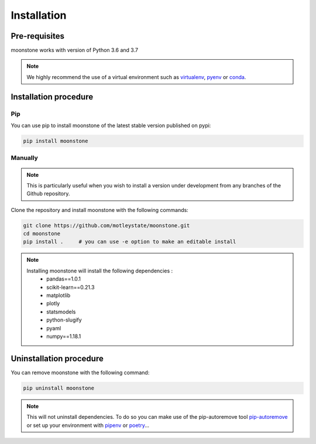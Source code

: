 ************
Installation
************

Pre-requisites
============

moonstone works with version of Python 3.6 and 3.7

.. Note::
    We highly recommend the use of a virtual environment such as `virtualenv`_, `pyenv`_ or `conda`_.

.. _virtualenv: https://virtualenv.pypa.io/en/latest/
.. _pyenv: https://github.com/pyenv/pyenv
.. _conda: http://docs.readthedocs.io/en/latest/conda.html


Installation procedure
======================

Pip
---

You can use pip to install moonstone of the latest stable version published on pypi:

.. code-block:: bash

    pip install moonstone

Manually
--------

.. Note::
    This is particularly useful when you wish to install a version under development from
    any branches of the Github repository.

Clone the repository and install moonstone with the following commands:

.. code-block:: bash

    git clone https://github.com/motleystate/moonstone.git
    cd moonstone
    pip install .     # you can use -e option to make an editable install

.. Note::
    Installing moonstone will install the following dependencies :
        - pandas==1.0.1
        - scikit-learn==0.21.3
        - matplotlib
        - plotly
        - statsmodels
        - python-slugify
        - pyaml
        - numpy==1.18.1

Uninstallation procedure
=========================

You can remove moonstone with the following command:

.. code-block:: bash

    pip uninstall moonstone

.. Note::
    This will not uninstall dependencies. To do so you can make use of the pip-autoremove
    tool `pip-autoremove`_ or set up your environment with pipenv_ or poetry_...

.. _pip-autoremove: https://github.com/invl/pip-autoremove
.. _pipenv: https://github.com/pypa/pipenv
.. _poetry: https://python-poetry.org/docs/
